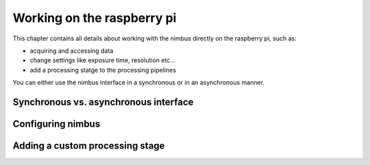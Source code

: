 ===========================
Working on the raspberry pi
===========================

.. _EmbeddedDetailed:

This chapter contains all details about working with the nimbus directly on the raspberry pi,
such as:

- acquiring and accessing data
- change settings like exposure time, resolution etc...
- add a processing statge to the processing pipelines

You can either use the nimbus interface in a synchronous or in an asynchronous manner.

Synchronous vs. asynchronous interface
======================================

Configuring nimbus
==================

Adding a custom processing stage
================================